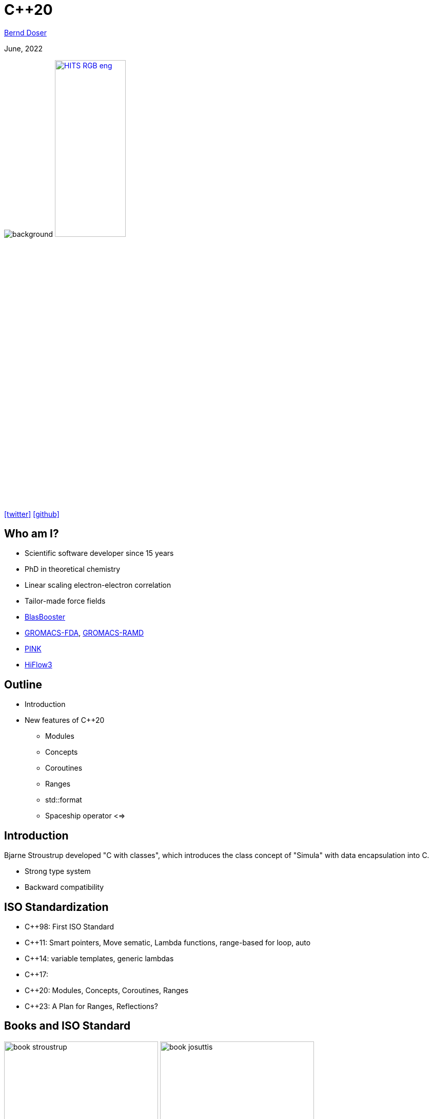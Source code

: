 = C++20

:imagesdir: images
:icons: font
:date: June, 2022
:my_name: Bernd Doser
:my_email: bernd.doser@h-its.org
:my_twitter: BerndDoser
:my_github: BerndDoser
:revealjs_slideNumber: true
:revealjs_center: false
:revealjs_width: 1400
:revealjs_height: 800
:customcss: custom.css
:source-highlighter: rouge
:highlightjs-theme: a11y-dark.css
:highlightjs-languages: cpp

mailto:{my_email}[{my_name}]

{date}

image:ISO_C++_Logo.svg[background,size=cover]
image:HITS_RGB_eng.jpg[float="right",link=https://h-its.org,width=40%,role=external,window=_blank]

https://twitter.com/{my_twitter}[icon:twitter[]] https://github.com/{my_github}[icon:github[]]


== Who am I?

//[%step]
* Scientific software developer since 15 years
* PhD in theoretical chemistry
* Linear scaling electron-electron correlation
* Tailor-made force fields
* https://github.com/BrainTwister/BlasBooster[BlasBooster,role=external,window=_blank]
* https://github.com/HITS-MBM/gromacs-fda[GROMACS-FDA,role=external,window=_blank], https://github.com/HITS-MCM/gromacs-ramd[GROMACS-RAMD,role=external,window=_blank]
* https://github.com/HITS-AIN/PINK[PINK,role=external,window=_blank]
* https://emcl-gitlab.iwr.uni-heidelberg.de/hiflow3.org/hiflow3[HiFlow3,role=external,window=_blank]


== Outline

//[%step]
* Introduction
* New features of C++20
** Modules
** Concepts
** Coroutines
** Ranges
** std::format
** Spaceship operator <=>


== Introduction

Bjarne Stroustrup developed "C with classes", which introduces the class concept of "Simula" with data encapsulation into C.

* Strong type system
* Backward compatibility

== ISO Standardization

* C++98: First ISO Standard
* C++11: Smart pointers, Move sematic, Lambda functions, range-based for loop, auto
* C++14: variable templates, generic lambdas
* C++17: 
* C++20: Modules, Concepts, Coroutines, Ranges
* C++23: A Plan for Ranges, Reflections?

== Books and ISO Standard

image:book_stroustrup.jpg[height=300]
image:book_josuttis.jpg[height=300]
//image:book_williams.jpg[height=300]
//image:book_meyers.jpg[height=300]
image:book_gottschling.jpg[height=300]
image:book_vandevoorde.jpg[height=300]

[%step]
* C++20 ISO Standard: ISO/IEC 14882:2020
** Commercial version ~200 EUR
** https://www.open-std.org/jtc1/sc22/wg21/docs/papers/2020/n4849.pdf[Free working draft]


== Helpful links

* https://cppreference.com[cppreference.com,role=external,window=_blank]

* https://gcc.godbolt.org[CompilerExplorer,role=external,window=_blank]

* https://isocpp.github.io/CppCoreGuidelines/CppCoreGuidelines[C++ Core Guidelines,role=external,window=_blank]


[.columns]
== New keywords

[.column]
* concept
* requires
* co_await
* co_return
* co_yield

[.column]
* import
* module
* constinit
* consteval
* char8_t

== Modules

* Replace header files


== Concepts

[source, cpp]
----
// C++11/14, SFINAE (sub)
template <typename T>
std::enable_if_t<std::is_same_v<T, int>> f(T x);
 
// C++20: concepts
void f(std::same_as<int> auto x);
----


== Evolution of Functions

[source, cpp]
----
int f1() { return 1; } // A C-like function

int f2(int arg) { return arg; } // Function overloading
double f2(double arg) { return arg; }

template <typename T> // Function template
T f3(T arg) { return arg; }

struct F4 { // Functor
    int operator()() { return 4; }
};

auto f5 = [] { return 5; }; // Lambda (C++11)

auto f6 = [] (auto arg) { return arg; }; // Generic lambda (C++14)
----

== Coroutines

* Generator

[.notes]
--
https://mariusbancila.ro/blog/2020/06/22/a-cpp20-coroutine-example/
--


== Ranges

* Defined in header <ranges>
+
[source, cpp]
----
template< class T >
concept range = requires( T& t ) {
  ranges::begin(t); // equality-preserving for forward iterators
  ranges::end  (t);
};
----
* std::begin(t) instead of t.begin()


== Ranges: views

TIP: "Views are composable adaptations of ranges where the adaptation happens lazily as the view is iterated." (Eric Niebler)

[source, cpp]
----
template<class D>
  requires std::is_class_v<D> && std::same_as<D, std::remove_cv_t<D>>
class view_interface;
----

view_interface is typically used with CRTP:

[source, cpp]
----
class my_view : public std::ranges::view_interface<my_view> {
public:
    auto begin() const { /*...*/ }
    auto end() const { /*...*/ }
};
----

== Range: pipe

[source, cpp]
----
C(B)
B | C
----


== Ranges: filter and transform
[source, cpp]
----
#include <ranges>
#include <iostream>
 
int main()
{
    auto const ints = {0,1,2,3,4,5};
    auto even = [](int i) { return 0 == i % 2; };
    auto square = [](int i) { return i * i; };
 
    // "pipe" syntax of composing the views:
    for (int i : ints | std::views::filter(even) | std::views::transform(square)) {
        std::cout << i << ' ';
    }
 
    std::cout << '\n';
 
    // a traditional "functional" composing syntax:
    for (int i : std::views::transform(std::views::filter(ints, even), square)) {
        std::cout << i << ' ';
    }
}
----


== std::format

[source, cpp]
----
#include <fmt/core.h>

int main()
{
    fmt::print("Hello, world!\n");
}
----

https://gcc.godbolt.org/z/xoTEjdT68[CompilerExplorer]


== Spaceship operator <=>

* Comparing 2 objects
a > b, a < b, a == b

[source, cpp]
----

----

[.notes]
--
* Write point class with all comparison operators
* Compile with makefile
* Write same class with spaceship operator
--


== Carbage collection vs. RAII

* Carbage collection (Java, Python, Go)
+
Automatic memory management, which periodically stops all threads and free unreferenced memory. Extra overhead

TIP: C++ principle: "Don't pay for something you don't use."

* RAII: Resource Aquisition is Initialization (C++, Rust)
+
The lifetime of a resource will be bound to the lifetime of a local variable. C++ automatically manages the lifetime of locals.
Smart pointers ('C++11') overcome the manually memory deallocation.


== Smart pointers

* Raw pointer (before C++11)
+
[source, cpp]
----
{
    Molecule* ptrMolecule = new Molecule("c1ccccc1");
    calculateEnergy(ptrMolecule);
    delete molecule;
}
----
** Segmentation fault if ptrMolecule is deleted within calculateEnergy.

* Smart pointer (C++11)
+
[source, cpp]
----
{
    std::unique_ptr<Molecule> ptrMolecule(new Molecule("c1ccccc1"));
    calculateEnergy(ptrMolecule);
} // ptrMolecule is deleted automatically here.
----
** Copy of raw pointer not defined, only construction.


== Smart pointers

* std::unique_ptr<T>
** Allows exactly one owner of the underlying pointer
** Can be moved to a new owner, but not copied or shared

* std::shared_ptr<T>
** Reference-counted smart pointer
** The raw pointer is not deleted until all owners have gone out of scope

* std::weak_ptr<T>
** Special-case smart pointer for use in conjunction with shared_ptr
** Required to break circular references between shared_ptr


== Thank you 

https://bernddoser.github.io/workshop-cpp20

